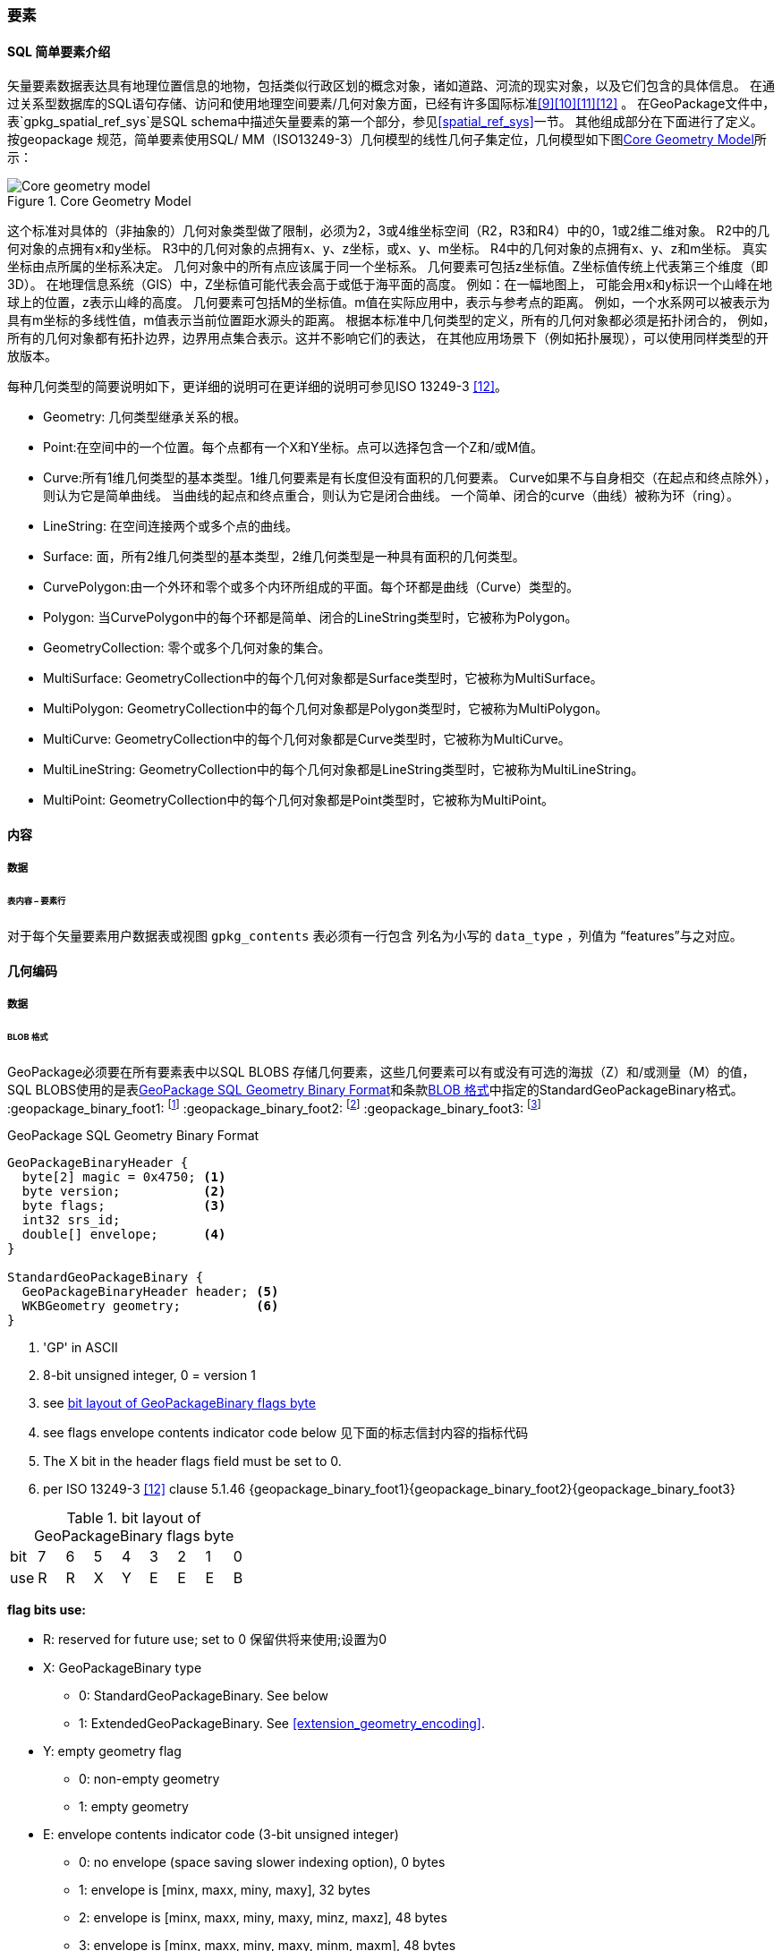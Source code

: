 
=== 要素


==== SQL 简单要素介绍  

矢量要素数据表达具有地理位置信息的地物，包括类似行政区划的概念对象，诸如道路、河流的现实对象，以及它们包含的具体信息。
在通过关系型数据库的SQL语句存储、访问和使用地理空间要素/几何对象方面，已经有许多国际标准<<9>><<10>><<11>><<12>> 。
在GeoPackage文件中，表`gpkg_spatial_ref_sys`是SQL schema中描述矢量要素的第一个部分，参见<<spatial_ref_sys>>一节。
其他组成部分在下面进行了定义。
按geopackage 规范，简单要素使用SQL/ MM（ISO13249-3）几何模型的线性几何子集定位，几何模型如下图<<core_geometry_model_figure>>所示：
[[core_geometry_model_figure]]
.Core Geometry Model
image::core-geometry-model.png[Core geometry model]

这个标准对具体的（非抽象的）几何对象类型做了限制，必须为2，3或4维坐标空间（R2，R3和R4）中的0，1或2维二维对象。
R2中的几何对象的点拥有x和y坐标。
R3中的几何对象的点拥有x、y、z坐标，或x、y、m坐标。
R4中的几何对象的点拥有x、y、z和m坐标。
真实坐标由点所属的坐标系决定。
几何对象中的所有点应该属于同一个坐标系。
几何要素可包括z坐标值。Z坐标值传统上代表第三个维度（即3D）。
在地理信息系统（GIS）中，Z坐标值可能代表会高于或低于海平面的高度。
例如：在一幅地图上，
可能会用x和y标识一个山峰在地球上的位置，z表示山峰的高度。
几何要素可包括M的坐标值。m值在实际应用中，表示与参考点的距离。
例如，一个水系网可以被表示为具有m坐标的多线性值，m值表示当前位置距水源头的距离。
根据本标准中几何类型的定义，所有的几何对象都必须是拓扑闭合的，
例如，所有的几何对象都有拓扑边界，边界用点集合表示。这并不影响它们的表达，
在其他应用场景下（例如拓扑展现），可以使用同样类型的开放版本。

每种几何类型的简要说明如下，更详细的说明可在更详细的说明可参见ISO 13249-3 <<12>>。

* Geometry:  几何类型继承关系的根。
* Point:在空间中的一个位置。每个点都有一个X和Y坐标。点可以选择包含一个Z和/或M值。
* Curve:所有1维几何类型的基本类型。1维几何要素是有长度但没有面积的几何要素。
Curve如果不与自身相交（在起点和终点除外），则认为它是简单曲线。
当曲线的起点和终点重合，则认为它是闭合曲线。
一个简单、闭合的curve（曲线）被称为环（ring）。
* LineString: 在空间连接两个或多个点的曲线。
* Surface: 面，所有2维几何类型的基本类型，2维几何类型是一种具有面积的几何类型。
* CurvePolygon:由一个外环和零个或多个内环所组成的平面。每个环都是曲线（Curve）类型的。
* Polygon: 当CurvePolygon中的每个环都是简单、闭合的LineString类型时，它被称为Polygon。
* GeometryCollection: 零个或多个几何对象的集合。
* MultiSurface: GeometryCollection中的每个几何对象都是Surface类型时，它被称为MultiSurface。
* MultiPolygon: GeometryCollection中的每个几何对象都是Polygon类型时，它被称为MultiPolygon。
* MultiCurve: GeometryCollection中的每个几何对象都是Curve类型时，它被称为MultiCurve。
* MultiLineString: GeometryCollection中的每个几何对象都是LineString类型时，它被称为MultiLineString。
* MultiPoint: GeometryCollection中的每个几何对象都是Point类型时，它被称为MultiPoint。

==== 内容

===== 数据

====== 表内容 – 要素行

[requirement]
对于每个矢量要素用户数据表或视图  `gpkg_contents` 表必须有一行包含 列名为小写的 `data_type`  ，列值为 “features”与之对应。

==== 几何编码

===== 数据

[[gpb_data_blob_format]]
====== BLOB 格式

[requirement]

GeoPackage必须要在所有要素表中以SQL BLOBS 存储几何要素，这些几何要素可以有或没有可选的海拔（Z）和/或测量（M）的值，
SQL BLOBS使用的是表<<gpb_spec>>和条款<<gpb_data_blob_format>>中指定的StandardGeoPackageBinary格式。
:geopackage_binary_foot1: footnote:[OGC WKB simple feature geometry types specified in <<13>> are a subset of the ISO WKB geometry types specified in <<16>>]
:geopackage_binary_foot2: footnote:[WKB geometry types are are restricted to 0, 1 and 2-dimensional geometric objects that exist in 2, 3 or 4-dimensional coordinate space; they are not geographic or geodesic geometry types.]
:geopackage_binary_foot3: footnote:[The axis order in WKB is always (x,y{,z}{,m}) where x is easting or longitude, y is northing or latitude, z is optional elevation and m is optional measure.]

.GeoPackage SQL Geometry Binary Format
[[gpb_spec]]
----
GeoPackageBinaryHeader {
  byte[2] magic = 0x4750; <1>
  byte version;           <2>
  byte flags;             <3>
  int32 srs_id;
  double[] envelope;      <4>
}

StandardGeoPackageBinary {
  GeoPackageBinaryHeader header; <5>
  WKBGeometry geometry;          <6>
}
----

<1> 'GP' in ASCII
<2> 8-bit unsigned integer, 0 = version 1
<3> see <<flags_layout>>
<4> see flags envelope contents indicator code below  见下面的标志信封内容的指标代码
<5> The X bit in the header flags field must be set to 0.
<6> per  ISO 13249-3 <<12>> clause 5.1.46 {geopackage_binary_foot1}{geopackage_binary_foot2}{geopackage_binary_foot3}

[[flags_layout]]
.bit layout of GeoPackageBinary flags byte
[cols=",,,,,,,,",]
|===========================
|bit |7 |6 |5 |4 |3 |2| 1| 0
|use |R |R |X |Y |E |E| E| B
|===========================

*flag bits use:*

* R: reserved for future use; set to 0  保留供将来使用;设置为0
* X: GeoPackageBinary type
** 0: StandardGeoPackageBinary. See below
** 1: ExtendedGeoPackageBinary. See <<extension_geometry_encoding>>.
* Y: empty geometry flag
** 0: non-empty geometry
** 1: empty geometry
* E: envelope contents indicator code (3-bit unsigned integer)
** 0: no envelope (space saving slower indexing option), 0 bytes
** 1: envelope is [minx, maxx, miny, maxy], 32 bytes
** 2: envelope is [minx, maxx, miny, maxy, minz, maxz], 48 bytes
** 3: envelope is [minx, maxx, miny, maxy, minm, maxm], 48 bytes
** 4: envelope is [minx, maxx, miny, maxy, minz, maxz, minm, maxm], 64 bytes
** 5-7: invalid
* B: byte order for header values (1-bit Boolean)
** 0: Big Endian (most significant byte first)
** 1: Little Endian (least significant byte first)


熟知的ISO 13249-3 <<12>> 所定义的二进制没有为空的点集提供标准的编码（即用熟知文本的“空点”）。在GeoPackages中这些点必须被编码为一个点，
这个点的每个坐标值被设置为一个IEEE-754静态的NaN值。geopackages应使用大低字节序0x7ff8000000000000或小低字节序0x000000000000f87f
作为NaN值的二进制编码。

当GeoPackageBinary的WKBGeometry值为空时，要么最小外接矩形的内容的指标代码为0，代表最小外接矩形，要么最小外接矩形的值设置为NaN，代表没有点。

[[sql_geometry_types]]
==== SQL几何类型

===== 数据

====== 核心类型

[requirement] 
A GeoPackage SHALL store feature table geometries with the basic simple feature geometry types
 (Geometry, Point, LineString, Polygon, MultiPoint, MultiLineString, MultiPolygon, GeomCollection)
 in <<geometry_types>> <<geometry_types_core>> in the GeoPackageBinary geometry encoding format.
按GeoPackage规范，SQL数据库中应该在要素表中存储有具有简单几何要素类型（几何，点，线，多边形，多点，multilinestring，multipolygon，geomcollection）的
几何要素，几何要素类型在附表<<geometry_types>> 和<<geometry_types_core>> 中使用了GeoPackageBinary几何编码格式。

==== 几何要素列

===== 数据 

====== 表定义

[requirement]
包含一个`gpkg_contents` 表的GeoPackage ，并且表的每一行都有一个值为“feature”，列名为`data_type` ，这样的GeoPackage应该包括
一个`gpkg_geometry_columns`表或可更新视图的 按照 <<gpkg_geometry_columns_cols>> 和<<gpkg_geometry_columns_sql>>。

The second component of the SQL schema for vector features in a GeoPackage is a `gpkg_geometry_columns` table that
identifies the geometry columns in tables that contain user data representing features.
按geopackage规范存储矢量要素的SQL框架的第二个组成部分是`gpkg_geometry_columns`表，这个表用于标识 那些包含了以用户数据来表示要素的表 中的几何要素列。


[[gpkg_geometry_columns_cols]]
.Geometry Columns Table or View Definition
[cols=",,,",options="header",]
|=======================================================================
|Column Name |Type |Description |Key
|`table_name` |TEXT | 包含几何要素列的表名 |PK, FK
|`column_name` |TEXT | 要素表中的列名，是一个几何要素列|PK
|`geometry_type_name` |TEXT |Name from <<geometry_types_core>> or <<geometry_types_extension>> in <<geometry_types>> |
|`srs_id` |INTEGER |空间参考系统 ID: `gpkg_spatial_ref_sys.srs_id` |FK
|`z` |TINYINT |  0：禁止z值; 1：z值必须有; 2：z值可选|
|`m` |TINYINT |  0：禁止m值; 1：m值必须有; 2：m值可选|
|=======================================================================

在 `gpkg_geometry_columns.srs_id` 上的FK references `gpkg_spatial_ref_sys.srs_id` 上的PK，以确保几何列仅在定义空间参考系的要素表中定义。

上面定义可以是表或视图，它的视图可以被用来兼容SQL/ MM<<12>> <<sqlmm_gpkg_geometry_columns_sql>>和OGC简单要素SQL<<9>><<10>><<11>> <<sfsql_gpkg_geometry_columns_sql>> 
规范。 

See <<gpkg_geometry_columns_sql>>.

====== 表数据值
[requirement]
该gpkg_geometry_columns表或可更新视图应 对GeoPackage 中的每个矢量要素用户表clause <<feature_user_tables>>)的几何列 都对应 有一行记录。

[requirement]
`gpkg_geometry_columns` 中`table_name` 列的值必须 reference  `gpkg_contents` 中`table_name` 列的值 ，`gpkg_contents` 中`table_name` 列所在的行中，
要带有值为 'features'的`data_type`列。

[requirement]
目前`gpkg_geometry_columns` 中`column_name` 列的值 必须是 某个表或视图中的某一列的列名， 这个表或视图的名字记录在 `table_name` 这一列中。

[requirement]
`gpkg_geometry_columns` 中列`geometry_type_name` 的值必须是附录 <<geometry_types>> 中大写的几何类型名字之一。

[requirement]
在`gpkg_geometry_columns`表中 `srs_id` 值应为 `gpkg_spatial_ref_sys` 表中 `srs_id`  某一列的值。

[requirement]
 `gpkg_geometry_columns` 表中的Z值必须是0, 1或2。 

[requirement]
`gpkg_geometry_columns`表行的m值必须是0, 1或2。 

[[feature_user_tables]]
==== 矢量要素用户数据表

===== 数据

======表定义

:features_data_table_foot2: footnote:[A GeoPackage is not required to contain any feature data tables. Feature data tables in a GeoPackage MAY be empty.]

在GeoPackage文件中，上面的<sfsql_intro>>条款描述的 是SQL schema中描述矢量要素的第三个部分。
要素属性包括几何要素，在表中以列存储。要素在表中以行存储。参见 {features_data_table_foot2}

[[requirement_feature_integer_pk]]

[requirement]
geopackage可以有包含有矢量要素的表或可更新的视图。
在GeoPackage中，每个要素表或视图都必须有一个INTEGER类型的列和 'PRIMARY KEY AUTOINCREMENT' 的列约束，
参见 <<example_feature_table_cols>>和<<example_feature_table_sql>> 。


要素表的 整型主键约束，允许 通过 `gpkg_metadata_reference` 表的
 rowid <<B5>> 值  将要素表中的要素 关联到 `gpkg_metadata`表 行 级别 元数据 记录，在下面的 <<_metadata_reference_table>> 表中进行了描述。

[requirement]
要素表有且仅有一个几何要素列。


按non-GeoPackage 的要素数据模型 <<B23>>，每个要素表可以有多个几何要素列，这种表可以转换为 GeoPackage 的表。每个几何类型对应一个要素表，
要素表的行 需要有符合 整型主键 值，这样他们可以被关联到具有相同列的视图，列的定义在 non-GeoPackage 具有多个几何要素列的矢量数据模型有所描述。

[[example_feature_table_cols]]
.EXAMPLE : Sample Feature Table or View Definition
[cols=",,,,,",options="header"]
|=======================================================================
|Column Name |Type |Description |Null |Default |Key
|`id` |INTEGER |Autoincrement primary key 自动增量主键|no | |PK
|`geometry` |GEOMETRY |GeoPackage Geometry 符合GeoPackage规范的几何要素 |yes | |
|`text_attribute` |TEXT |Text attribute of feature 要素文本属性 |yes | |
|`real_attribute` |REAL |Real attribute of feature 要素实属性|yes | |
|`boolean_attribute` |BOOLEAN |Boolean attribute of feature 要素布尔属性 |yes | |
|`raster_or_photo` |BLOB |Photograph of the area  区域图片|yes | |
|=======================================================================

See <<example_feature_table_sql>>.

====== 表数据值 


按照上面 <<_geometry_columns>> 条款中规定的  `gpkg_geometry_columns` 表 `geometry_column` 值是小写的，矢量要素表中
存储在 几何要素 列中的几何要素要符合这个规定。

要素几何对象列的几何要素类型，要符合 表`gpkg_geometry_columns`中列名为`geometry_type_name` 要求，必须是 <<geometry_types>>中的一个 。


:geom_type_req_foot1: footnote:[GeoPackage applications MAY use SQL triggers or tests in application code to meet this requirement]

[requirement]

几何要素列应该包含几何要素类型或由`gpkg_geometry_columns`表的`geometry_type_name`列的大写值指定的可分配类型 {geom_type_req_foot1}。
  
子几何类型可以被<<geometry_types>> 中定义的类型所限定，部分子几何类型在 <<core_geometry_model_figure>> 中有说明。
例如：如果表`gpkg_geometry_columns`中列 `geometry_type_name` 的值是一种如POINT没有子类型几何类型，这种几何要素表的列可只含有这种类型的几何要素。
如果表`gpkg_geometry_columns` 中`type_name`的值是一种如GEOMCOLLECTION有子类型的几何类型，这种几何要素表的列可以只包含这种类型
或是它的任何直接或间接子类型的几何要素。
如果几何要素的`type_name`值为GEOMETRY （几何类型继承关系的根），这种要素表的几何列可以包含任何类型的几何要素。

几何要素存在或不存在可选的高程（Z）和/或测量（M）值不会改变它的类型或类型的相关限制。


几何要素的空间参考系统类型是由`gpkg_geometry_columns` 表中的`srs_id`列的值限定的，
`srs_id`的值是来自表`gpkg_spatial_ref_sys` 的`srs_id`列值中的一个代码。

[requirement]
Feature table geometry columns SHALL contain geometries with the `srs_id` specified for the column by the `gpkg_geometry_columns` table `srs_id` column value.
要素表的几何要素列应该包含 有 `srs_id` 的几何要素，  `srs_id` 列值必须是表`gpkg_geometry_columns` 的 `srs_id` 列值。
